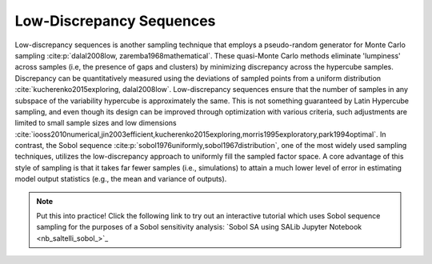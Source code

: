 Low-Discrepancy Sequences
*************************

Low-discrepancy sequences is another sampling technique that employs a pseudo-random generator for Monte Carlo sampling :cite:p:`dalal2008low, zaremba1968mathematical`. These quasi-Monte Carlo methods eliminate 'lumpiness' across samples (i.e, the presence of gaps and clusters) by minimizing discrepancy across the hypercube samples. Discrepancy can be quantitatively measured using the deviations of sampled points from a uniform distribution :cite:`kucherenko2015exploring, dalal2008low`. Low-discrepancy sequences ensure that the number of samples in any subspace of the variability hypercube is approximately the same. This is not something guaranteed by Latin Hypercube sampling, and even though its design can be improved through optimization with various criteria, such adjustments are limited to small sample sizes and low dimensions :cite:`iooss2010numerical,jin2003efficient,kucherenko2015exploring,morris1995exploratory,park1994optimal`. In contrast, the Sobol sequence :cite:p:`sobol1976uniformly,sobol1967distribution`, one of the most widely used sampling techniques, utilizes the low-discrepancy approach to uniformly fill the sampled factor space. A core advantage of this style of sampling is that it takes far fewer samples (i.e., simulations) to attain a much lower level of error in estimating model output statistics (e.g., the mean and variance of outputs).

.. note::

    Put this into practice! Click the following link to try out an interactive tutorial which uses Sobol sequence sampling for the purposes of a Sobol sensitivity analysis:  `Sobol SA using SALib Jupyter Notebook <nb_saltelli_sobol_>`_
